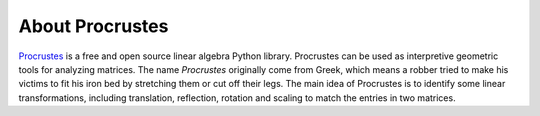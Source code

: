 ..
    : Procrustes is a collection of interpretive chemical tools for
    : analyzing outputs of the quantum chemistry calculations.
    :
    : Copyright (C) 2017-2018 The Procrustes Development Team
    :
    : This file is part of Procrustes.
    :
    : Procrustes is free software; you can redistribute it and/or
    : modify it under the terms of the GNU General Public License
    : as published by the Free Software Foundation; either version 3
    : of the License, or (at your option) any later version.
    :
    : Procrustes is distributed in the hope that it will be useful,
    : but WITHOUT ANY WARRANTY; without even the implied warranty of
    : MERCHANTABILITY or FITNESS FOR A PARTICULAR PURPOSE.  See the
    : GNU General Public License for more details.
    :
    : You should have received a copy of the GNU General Public License
    : along with this program; if not, see <http://www.gnu.org/licenses/>
    :
    : --


About Procrustes
================

`Procrustes <https://github.com/QuantumElephant/procrustes>`_ is a free and open source
linear algebra Python library. Procrustes can be used as interpretive geometric tools for
analyzing matrices. The name *Procrustes* originally come from Greek, which means a robber tried to
make his victims to fit his iron bed by stretching them or cut off their legs. The main idea of
Procrustes is to identify some linear transformations, including translation, reflection, rotation
and scaling to match the entries in two matrices.

